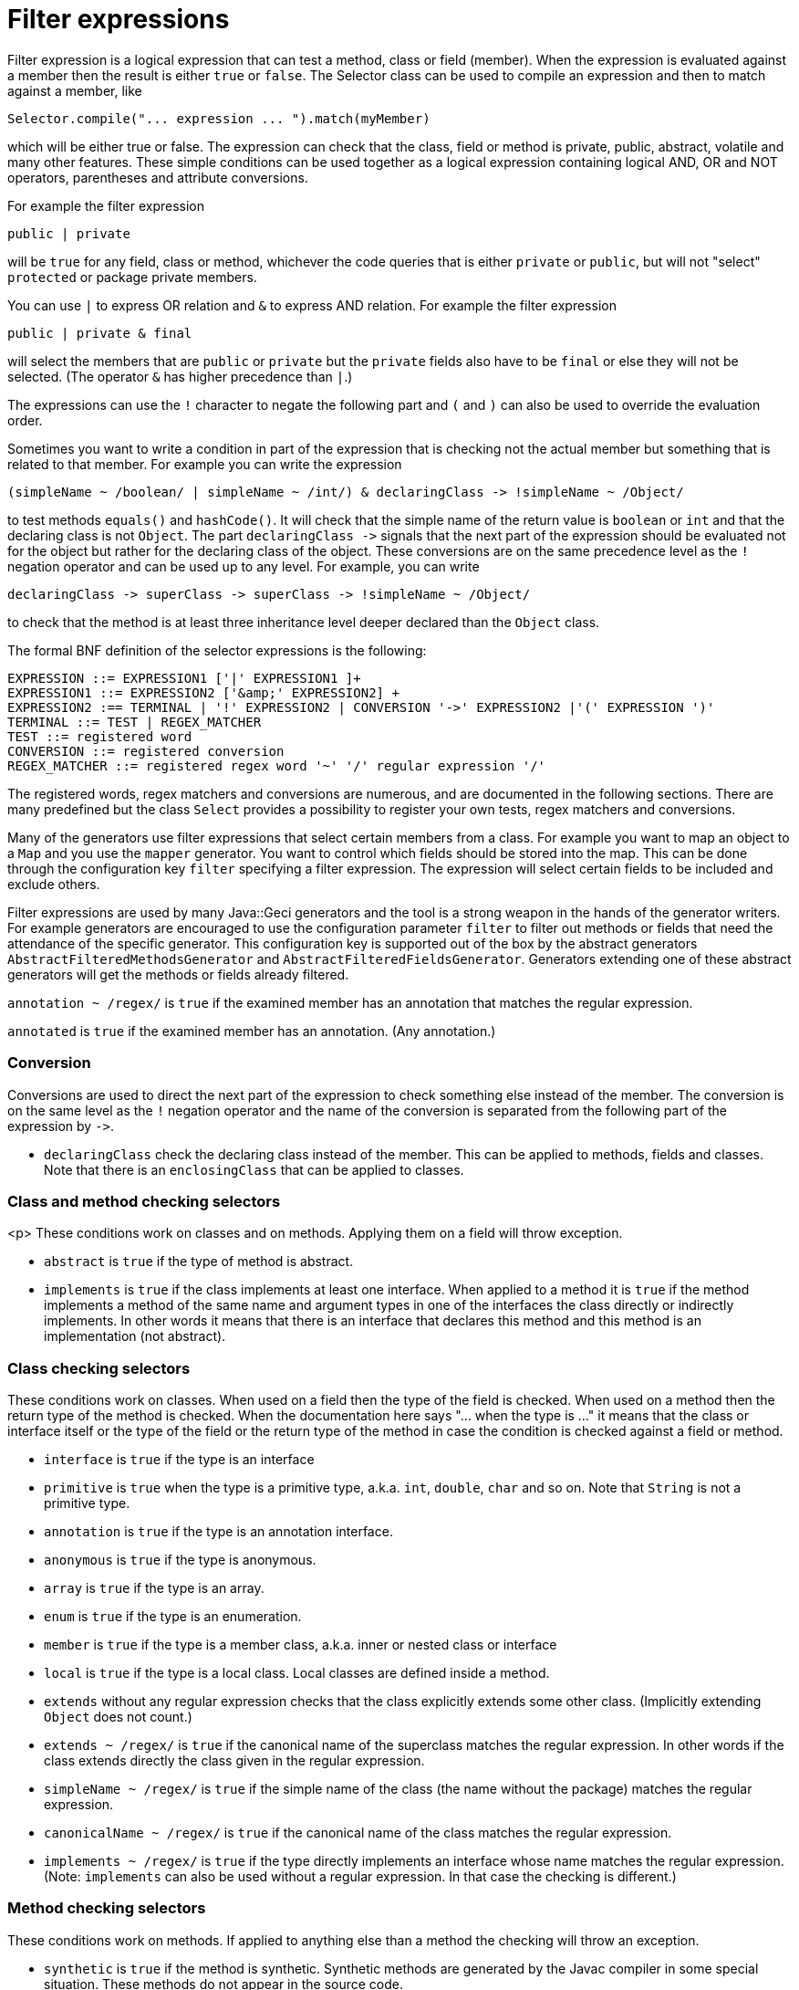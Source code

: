 = Filter expressions

Filter expression is a logical expression that can test a method, class or field (member).
When the expression is evaluated against a member then the result is either `true` or `false`.
The Selector class can be used to compile an expression and then to match against a member, like

----
Selector.compile("... expression ... ").match(myMember)
----

which will be either true or false.
The expression can check that the class, field or method is private, public, abstract, volatile and many other features.
These simple conditions can be used together as a logical expression containing logical AND, OR and NOT operators, parentheses and attribute conversions.

For example the filter expression

`public | private`

will be `true` for any field, class or method, whichever the code queries that is either `private` or `public`, but will not "select" `protected` or package private members.

You can use `|` to express OR relation and `&amp;` to express AND relation.
For example the filter expression

`public | private &amp; final`

will select the members that are `public` or `private` but the `private` fields also have to be `final` or else they will not be selected.
(The operator `&amp;` has higher precedence than `|`.)

The expressions can use the `!` character to negate the following part and `(` and `)` can also be used to override the evaluation order.

Sometimes you want to write a condition in part of the expression that is checking not the actual member but something that is related to that member.
For example you can write the expression

----
(simpleName ~ /boolean/ | simpleName ~ /int/) & declaringClass -> !simpleName ~ /Object/
----

to test methods `equals()` and `hashCode()`.
It will check that the simple name of the return value is `boolean` or `int` and that the declaring class is not `Object`.
The part `declaringClass -&gt;` signals that the next part of the expression should be evaluated not for the object but rather for the declaring class of the object.
These conversions are on the same precedence level as the `!` negation operator and can be used up to any level.
For example, you can write

----
declaringClass -> superClass -> superClass -> !simpleName ~ /Object/
----

to check that the method is at least three inheritance level deeper declared than the `Object` class.

The formal BNF definition of the selector expressions is the following:

----
EXPRESSION ::= EXPRESSION1 ['|' EXPRESSION1 ]+ 
EXPRESSION1 ::= EXPRESSION2 ['&amp;' EXPRESSION2] +
EXPRESSION2 :== TERMINAL | '!' EXPRESSION2 | CONVERSION '->' EXPRESSION2 |'(' EXPRESSION ')' 
TERMINAL ::= TEST | REGEX_MATCHER
TEST ::= registered word
CONVERSION ::= registered conversion
REGEX_MATCHER ::= registered regex word '~' '/' regular expression '/'
----

The registered words, regex matchers and conversions are numerous, and are documented in the following sections.
There are many predefined but the class `Select` provides a possibility to register your own tests, regex matchers and conversions.

Many of the generators use filter expressions that select certain members from a class.
For example you want to map an object to a `Map` and you use the `mapper` generator.
You want to control which fields should be stored into the map.
This can be done through the configuration key `filter` specifying a filter expression.
The expression will select certain fields to be included and exclude others.

Filter expressions are used by many Java::Geci generators and the tool is a strong weapon in the hands of the generator writers.
For example generators are encouraged to use the configuration parameter `filter` to filter out methods or fields that need the attendance of the specific generator.
This configuration key is supported out of the box by the abstract generators `AbstractFilteredMethodsGenerator` and `AbstractFilteredFieldsGenerator`.
Generators extending one of these abstract generators will get the methods or fields already filtered.

`annotation ~ /regex/` is `true` if the examined member has an annotation that matches the regular expression.

`annotated` is `true` if the examined member has an annotation.
(Any annotation.)

=== Conversion

Conversions are used to direct the next part of the expression to check something else instead of the member.
The conversion is on the same level as the `!` negation operator and the name of the conversion is separated from the following part of the expression by `-&gt;`.

* `declaringClass` check the declaring class instead of the member.
This can be applied to methods, fields and classes.
Note that there is an `enclosingClass` that can be applied to classes.

=== Class and method checking selectors

<p> These conditions work on classes and on methods.
Applying them on a field will throw exception.

* `abstract` is `true` if the type of method is abstract.

* `implements` is `true` if the class implements at least one interface.
When applied to a method it is `true` if the method implements a method of the same name and argument types in one of the interfaces the class directly or indirectly implements.
In other words it means that there is an interface that declares this method and this method is an implementation (not abstract).

=== Class checking selectors

These conditions work on classes.
When used on a field then the type of the field is checked.
When used on a method then the return type of the method is checked.
When the documentation here says "… when the type is …" it means that the class or interface itself or the type of the field or the return type of the method in case the condition is checked against a field or method.

* `interface` is `true` if the type is an interface

* `primitive` is `true` when the type is a primitive type, a.k.a. `int`, `double`, `char` and so on.
Note that `String` is not a primitive type.

* `annotation` is `true` if the type is an annotation interface.

* `anonymous` is `true` if the type is anonymous.

* `array` is `true` if the type is an array.

* `enum` is `true` if the type is an enumeration.

* `member` is `true` if the type is a member class, a.k.a. inner or nested class or interface

* `local` is `true` if the type is a local class.
Local classes are defined inside a method.

* `extends` without any regular expression checks that the class explicitly extends some other class.
(Implicitly extending `Object` does not count.)

* `extends ~ /regex/` is `true` if the canonical name of the superclass matches the regular expression.
In other words if the class extends directly the class given in the regular expression.

* `simpleName ~ /regex/` is `true` if the simple name of the class (the name without the package) matches the regular expression.

* `canonicalName ~ /regex/` is `true` if the canonical name of the class matches the regular expression.

* `implements ~ /regex/` is `true` if the type directly implements an interface whose name matches the regular expression.
(Note: `implements` can also be used without a regular expression.
In that case the checking is different.)

=== Method checking selectors

These conditions work on methods.
If applied to anything else than a method the checking will throw an exception.

* `synthetic` is `true` if the method is synthetic.
Synthetic methods are generated by the Javac compiler in some special situation.
These methods do not appear in the source code.

* `synchronized` is `true` if the method is synchronized.

* `native` is `true` if the method is native.

* `strict` is `true` if the method has the `strict` modifier.
This is a rarely used modifier and affects the floating point calculation.

* `default` is `true` if the method is defined as a default method in an interface.

* `bridge` is `true` if the method is a bridge method.
Bridge methods are generated by the Javac compiler in some special situation.
These methods do not appear in the source code.

* `vararg` is `true` if the method is a variable argument method.

* `overrides` is `true` if the method is overriding another method in the superclass of the method's declaring class or a method in the superclass of the superclass and so on.
Implementing a method declared in an interface alone will not result `true`, even though methods implementing an interface method are annotated using the compile-time `@Override` annotation.
The `@Override` annotation may or may not be used on the methid, the result of the flag `overrides` does not depend on the presence of the `@Override` annotation.

* `void` is `true` if the method has no return value.

* `returns ~ /regex/` is `true` if the method return type's canonical name matches the regular expression.

* `throws ~ /regex/` is `true` if the method throws a declared exception that matches the regular expression.

* `signature ~ /regex/` checks that the signature of the method matches the regular expression.
The signature of the method uses the formal argument names `arg0` ,`arg1`,…,`argN`.

=== Field checking selectors

These conditions work on fields.
If applied to anything else than a field the checking will throw an exception.

* `transient` is `true` if the field is transient.

* `volatile` is `true` if the field is declared volatile.

=== Universal selectors

These conditions work on fields, classes and methods.

* `true` is `true` always.

* `false` is `false` always.

* `null` is `true` when the tested something is null.
This can be used to test when a field, class or method has a parent, enclosing class or something else that we can examine with a `-&gt;` operator.

* `private` is `true` if the examined member has private protection.

* `protected` is `true` if the examined member has protected protection.

* `package` is `true` if the examined member has package private protection.

* `public` is `true` if the examined member is public.

* `static` is `true` if the examined member is static.

* `static` is `true` if the examined member is final.

* `name ~ /regex/` is `true` if the examined member's name matches the regular expression.
<!-- end snip -->